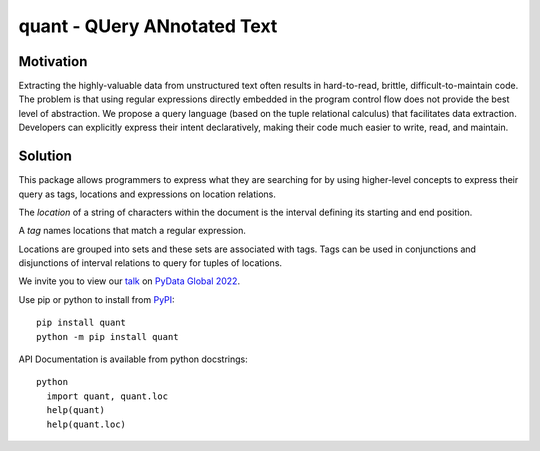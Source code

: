 quant - QUery ANnotated Text 
============================

Motivation
----------

Extracting the highly-valuable data from unstructured text often 
results in hard-to-read, brittle, difficult-to-maintain code. 
The problem is that using regular expressions directly embedded 
in the program control flow does not provide the best level of 
abstraction. We propose a query language (based on the tuple
relational calculus) that facilitates data extraction. 
Developers can explicitly express their intent declaratively, 
making their code much easier to write, read, and maintain.

Solution
--------

This package allows programmers to express what they are searching
for by using higher-level concepts to express their query as tags, 
locations and expressions on location relations.

The *location* of a string of characters within the document is 
the interval defining its starting and end position. 

A *tag* names locations that match a regular expression.

Locations are grouped into sets and these sets are associated 
with tags.  Tags can be used in conjunctions and disjunctions
of interval relations to query for tuples of locations.

We invite you to view our `talk`_ on `PyData Global 2022`_.

Use pip or python to install from `PyPI`_::

  pip install quant
  python -m pip install quant

API Documentation is available from python docstrings::

  python
    import quant, quant.loc
    help(quant)
    help(quant.loc)


.. _`PyPI`: https://pypi.org
.. _`talk`: https://global2022.pydata.org/cfp/talk/LUYPAE/
.. _`PyData Global 2022`: https://pydata.org/global2022/
